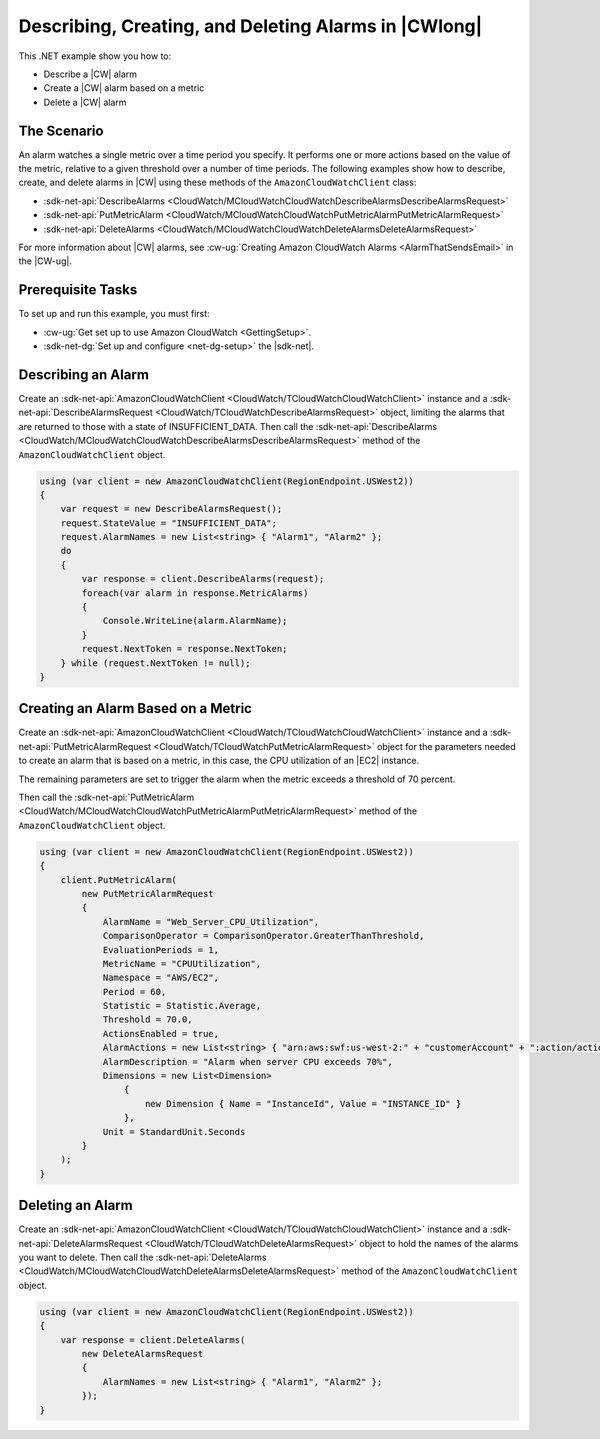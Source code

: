 .. Copyright 2010-2018 Amazon.com, Inc. or its affiliates. All Rights Reserved.

   This work is licensed under a Creative Commons Attribution-NonCommercial-ShareAlike 4.0
   International License (the "License"). You may not use this file except in compliance with the
   License. A copy of the License is located at http://creativecommons.org/licenses/by-nc-sa/4.0/.

   This file is distributed on an "AS IS" BASIS, WITHOUT WARRANTIES OR CONDITIONS OF ANY KIND,
   either express or implied. See the License for the specific language governing permissions and
   limitations under the License.

.. _cloudwatch-examples-creating-alarms:


#####################################################
Describing, Creating, and Deleting Alarms in |CWlong|
#####################################################

.. meta::
   :description: Use this .NET code example to learn how to describe alarms in Amazon CloudWatch.
   :keywords: AWS SDK for .NET examples, CloudWatch alarms


This .NET example show you how to:

* Describe a |CW| alarm
* Create a |CW| alarm based on a metric
* Delete a |CW| alarm

.. _cloudwatch-creating-alarms-examples:

The Scenario
============

An alarm watches a single metric over a time period you specify. It performs one or more actions
based on the value of the metric, relative to a given threshold over a number of time periods. The
following examples show how to describe, create, and delete alarms
in |CW| using these methods of the ``AmazonCloudWatchClient``
class:

* :sdk-net-api:`DescribeAlarms <CloudWatch/MCloudWatchCloudWatchDescribeAlarmsDescribeAlarmsRequest>`
* :sdk-net-api:`PutMetricAlarm <CloudWatch/MCloudWatchCloudWatchPutMetricAlarmPutMetricAlarmRequest>`
* :sdk-net-api:`DeleteAlarms <CloudWatch/MCloudWatchCloudWatchDeleteAlarmsDeleteAlarmsRequest>`

For more information about |CW| alarms, see
:cw-ug:`Creating Amazon CloudWatch Alarms <AlarmThatSendsEmail>`
in the |CW-ug|.

.. _cloudwatch-describe-alarms-prerequisites:

Prerequisite Tasks
==================

To set up and run this example, you must first:

* :cw-ug:`Get set up to use Amazon CloudWatch <GettingSetup>`.
* :sdk-net-dg:`Set up and configure <net-dg-setup>` the |sdk-net|.

.. _cloudwatch-example-describing-alarms:

Describing an Alarm
===================

Create an :sdk-net-api:`AmazonCloudWatchClient <CloudWatch/TCloudWatchCloudWatchClient>` instance and a
:sdk-net-api:`DescribeAlarmsRequest <CloudWatch/TCloudWatchDescribeAlarmsRequest>` object,
limiting the alarms that are returned to those with a state of INSUFFICIENT_DATA. Then call the
:sdk-net-api:`DescribeAlarms <CloudWatch/MCloudWatchCloudWatchDescribeAlarmsDescribeAlarmsRequest>`
method of the ``AmazonCloudWatchClient`` object.

.. code-block:: c#

        using (var client = new AmazonCloudWatchClient(RegionEndpoint.USWest2))
        {
            var request = new DescribeAlarmsRequest();
            request.StateValue = "INSUFFICIENT_DATA";
            request.AlarmNames = new List<string> { "Alarm1", "Alarm2" };
            do
            {
                var response = client.DescribeAlarms(request);
                foreach(var alarm in response.MetricAlarms)
                {
                    Console.WriteLine(alarm.AlarmName);
                }
                request.NextToken = response.NextToken;
            } while (request.NextToken != null);
        }

.. _cloudwatch-example-creating-alarms-metric:

Creating an Alarm Based on a Metric
===================================

Create an :sdk-net-api:`AmazonCloudWatchClient <CloudWatch/TCloudWatchCloudWatchClient>` instance and a
:sdk-net-api:`PutMetricAlarmRequest <CloudWatch/TCloudWatchPutMetricAlarmRequest>` object for the parameters
needed to create an alarm that is based on a metric, in this case, the CPU utilization of an |EC2| instance.

The remaining parameters are set to trigger the alarm when the metric exceeds a threshold of 70 percent.

Then call the :sdk-net-api:`PutMetricAlarm <CloudWatch/MCloudWatchCloudWatchPutMetricAlarmPutMetricAlarmRequest>`
method of the ``AmazonCloudWatchClient`` object.

.. code-block:: C#

            using (var client = new AmazonCloudWatchClient(RegionEndpoint.USWest2))
            {
                client.PutMetricAlarm(
                    new PutMetricAlarmRequest
                    {
                        AlarmName = "Web_Server_CPU_Utilization",
                        ComparisonOperator = ComparisonOperator.GreaterThanThreshold,
                        EvaluationPeriods = 1,
                        MetricName = "CPUUtilization",
                        Namespace = "AWS/EC2",
                        Period = 60,
                        Statistic = Statistic.Average,
                        Threshold = 70.0,
                        ActionsEnabled = true,
                        AlarmActions = new List<string> { "arn:aws:swf:us-west-2:" + "customerAccount" + ":action/actions/AWS_EC2.InstanceId.Reboot/1.0" },
                        AlarmDescription = "Alarm when server CPU exceeds 70%",
                        Dimensions = new List<Dimension>
                            {
                                new Dimension { Name = "InstanceId", Value = "INSTANCE_ID" }
                            },
                        Unit = StandardUnit.Seconds
                    } 
                );
            }

.. _cloudwatch-example-deleting-alarms:

Deleting an Alarm
=================

Create an :sdk-net-api:`AmazonCloudWatchClient <CloudWatch/TCloudWatchCloudWatchClient>` instance and
a :sdk-net-api:`DeleteAlarmsRequest <CloudWatch/TCloudWatchDeleteAlarmsRequest>` object to hold the
names of the alarms you want to delete. Then call the :sdk-net-api:`DeleteAlarms <CloudWatch/MCloudWatchCloudWatchDeleteAlarmsDeleteAlarmsRequest>`
method of the ``AmazonCloudWatchClient`` object.

.. code-block:: c#

            using (var client = new AmazonCloudWatchClient(RegionEndpoint.USWest2))
            {
                var response = client.DeleteAlarms(
                    new DeleteAlarmsRequest
                    {
                        AlarmNames = new List<string> { "Alarm1", "Alarm2" };
                    });
            }

